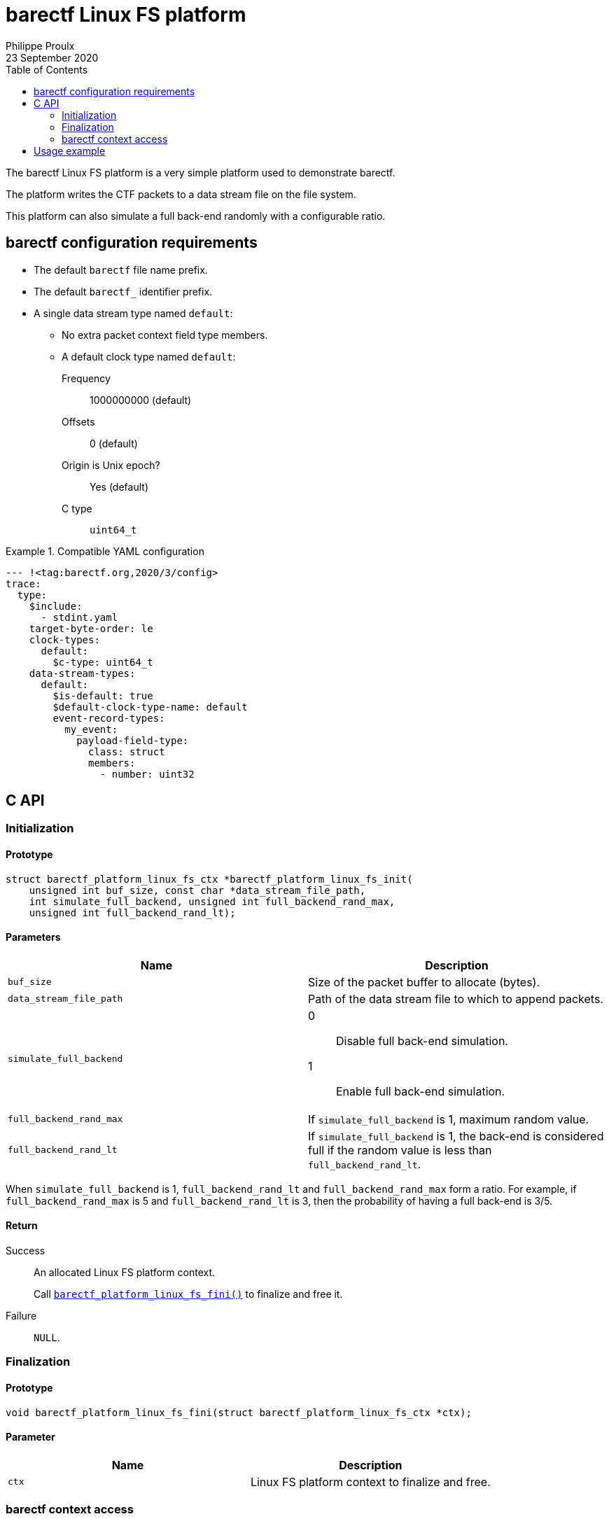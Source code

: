 // Render with Asciidoctor

= barectf Linux FS platform
Philippe Proulx
23 September 2020
:toc: left

The barectf Linux FS platform is a very simple platform used to
demonstrate barectf.

The platform writes the CTF packets to a data stream file on the file
system.

This platform can also simulate a full back-end randomly with a
configurable ratio.

== barectf configuration requirements

* The default `barectf` file name prefix.

* The default `barectf_` identifier prefix.

* A single data stream type named `default`:

** No extra packet context field type members.
** A default clock type named `default`:
Frequency:::: 1000000000 (default)
Offsets:::: 0 (default)
Origin is Unix epoch?:::: Yes (default)
C{nbsp}type:::: `uint64_t`

.Compatible YAML configuration
====
[source,yaml]
----
--- !<tag:barectf.org,2020/3/config>
trace:
  type:
    $include:
      - stdint.yaml
    target-byte-order: le
    clock-types:
      default:
        $c-type: uint64_t
    data-stream-types:
      default:
        $is-default: true
        $default-clock-type-name: default
        event-record-types:
          my_event:
            payload-field-type:
              class: struct
              members:
                - number: uint32
----
====

== C API

=== Initialization

==== Prototype

[source,c]
----
struct barectf_platform_linux_fs_ctx *barectf_platform_linux_fs_init(
    unsigned int buf_size, const char *data_stream_file_path,
    int simulate_full_backend, unsigned int full_backend_rand_max,
    unsigned int full_backend_rand_lt);
----

==== Parameters

[cols="d,a"]
|====
|Name |Description

|`buf_size`
|Size of the packet buffer to allocate (bytes).

|`data_stream_file_path`
|Path of the data stream file to which to append packets.

|`simulate_full_backend`
|
0::
    Disable full back-end simulation.

1::
    Enable full back-end simulation.

|`full_backend_rand_max`
|If `simulate_full_backend` is 1, maximum random value.

|`full_backend_rand_lt`
|If `simulate_full_backend` is 1, the back-end is considered full
if the random value is less than `full_backend_rand_lt`.
|====

When `simulate_full_backend` is 1, `full_backend_rand_lt` and
`full_backend_rand_max` form a ratio. For example, if
`full_backend_rand_max` is 5 and `full_backend_rand_lt` is 3, then the
probability of having a full back-end is 3/5.

==== Return

Success::
    An allocated Linux FS platform context.
+
Call <<api-fini,`+barectf_platform_linux_fs_fini()+`>> to finalize and
free it.

Failure::
    `NULL`.

[[api-fini]]
=== Finalization

==== Prototype

[source,c]
----
void barectf_platform_linux_fs_fini(struct barectf_platform_linux_fs_ctx *ctx);
----

==== Parameter

|====
|Name |Description

|`ctx`
|Linux FS platform context to finalize and free.
|====

=== barectf context access

==== Prototype

[source,c]
----
struct barectf_default_ctx *barectf_platform_linux_fs_get_barectf_ctx(
    struct barectf_platform_linux_fs_ctx *ctx);
----

==== Parameter

|====
|Name |Description

|`ctx`
|Linux FS platform context.
|====

==== Return

The barectf context to pass to your tracing functions
(`+barectf_default_trace_*()+`).

== Usage example

.`config.yaml`
[source,yaml]
----
--- !<tag:barectf.org,2020/3/config>
trace:
  type:
    $include:
      - stdint.yaml
    target-byte-order: le
    clock-types:
      default:
        $c-type: uint64_t
    data-stream-types:
      default:
        $is-default: true
        $default-clock-type-name: default
        event-record-types:
          my_event:
            payload-field-type:
              class: struct
              members:
                - number: uint32
----

.`example.c`
[source,c]
----
#include <assert.h>

#include "barectf-platform-linux-fs.h"
#include "barectf.h"

int main(void)
{
    struct barectf_platform_linux_fs_ctx *platform_ctx;
    struct barectf_default_ctx *barectf_ctx;
    unsigned int i;

    platform_ctx = barectf_platform_linux_fs_init(256, "trace/stream",
                                                  0, 0, 0);
    assert(platform_ctx);
    barectf_ctx = barectf_platform_linux_fs_get_barectf_ctx(platform_ctx);

    for (i = 0; i < 50; ++i) {
        barectf_trace_my_event(barectf_ctx, i);
    }

    barectf_platform_linux_fs_fini(platform_ctx);
    return 0;
}
----

.Command lines to build and execute the example
----
$ mkdir trace
$ barectf --metadata-dir=trace config.yaml
$ gcc -o example -I. example.c barectf.c barectf-platform-linux-fs.c
$ ./example
----

The complete CTF trace is the `trace` directory.

Read it with https://babeltrace.org/[Babeltrace{nbsp}2], for example:

----
$ babeltrace2 trace
----

----
[20:55:29.539931489] (+?.?????????) my_event: { number = 0 }
[20:55:29.539932347] (+0.000000858) my_event: { number = 1 }
[20:55:29.539932698] (+0.000000351) my_event: { number = 2 }
[20:55:29.539932985] (+0.000000287) my_event: { number = 3 }
[20:55:29.539933379] (+0.000000394) my_event: { number = 4 }
[20:55:29.539933684] (+0.000000305) my_event: { number = 5 }
...
[20:55:29.539965071] (+0.000000277) my_event: { number = 44 }
[20:55:29.539965356] (+0.000000285) my_event: { number = 45 }
[20:55:29.539965622] (+0.000000266) my_event: { number = 46 }
[20:55:29.539965903] (+0.000000281) my_event: { number = 47 }
[20:55:29.539966181] (+0.000000278) my_event: { number = 48 }
[20:55:29.539966518] (+0.000000337) my_event: { number = 49 }
----
